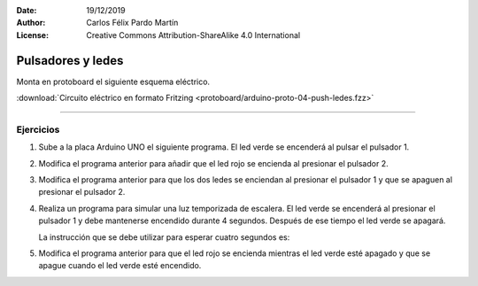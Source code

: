 ﻿:Date: 19/12/2019
:Author: Carlos Félix Pardo Martín
:License: Creative Commons Attribution-ShareAlike 4.0 International


.. _protoboard-push-ledes:

Pulsadores y ledes
==================
Monta en protoboard el siguiente esquema eléctrico.

.. image:: protoboard/arduino-proto-04-push-ledes-sch.png
   :alt: Esquema eléctrico de placa Arduino con dos pulsadores y dos ledes
   :width: 700px
   :align: center

.. image:: protoboard/arduino-proto-04-push-ledes-bb.png
   :alt: Montaje en protoboard de placa Arduino con dos pulsadores y dos ledes
   :width: 400px
   :align: center

:download:`Circuito eléctrico en formato Fritzing
<protoboard/arduino-proto-04-push-ledes.fzz>`


----

Ejercicios
----------

1. Sube a la placa Arduino UNO el siguiente programa.
   El led verde se encenderá al pulsar el pulsador 1.

   .. code-block:: arduino
      :linenos:

      // Define el pin de cada componente
      int LED_VERDE = 2;
      int LED_ROJO = 3;
      int PUSH_1 = 8;
      int PUSH_2 = 9;

      // Ejecuta una sola vez las siguientes instrucciones
      void setup() {
         // Los ledes se conectan a salidas
         pinMode(LED_VERDE, OUTPUT);
         pinMode(LED_ROJO, OUTPUT);

         // Los pulsadores se conectan a entradas
         pinMode(PUSH_1, INPUT_PULLUP);
         pinMode(PUSH_2, INPUT_PULLUP);
      }

      // Repite para siempre las siguientes instrucciones
      void loop() {
         // Si presionamos pulsador 1 entonces
         if (digitalRead(PUSH_1) == LOW) {
            // Enciende el led verde
            digitalWrite(LED_VERDE, HIGH);
         }
         // En caso contrario
         else {
            // Apaga el led verde
            digitalWrite(LED_VERDE, LOW);
         }
      }

#. Modifica el programa anterior para añadir que el led rojo se
   encienda al presionar el pulsador 2.

#. Modifica el programa anterior para que los dos ledes se
   enciendan al presionar el pulsador 1 y que se apaguen al
   presionar el pulsador 2.

#. Realiza un programa para simular una luz temporizada de escalera.
   El led verde se encenderá al presionar el pulsador 1 y debe
   mantenerse encendido durante 4 segundos. Después de ese tiempo
   el led verde se apagará.

   La instrucción que se debe utilizar para esperar cuatro segundos
   es:

   .. code-block:: arduino
      :linenos:

      delay(4000);

#. Modifica el programa anterior para que el led rojo se encienda
   mientras el led verde esté apagado y que se apague cuando el led
   verde esté encendido.



